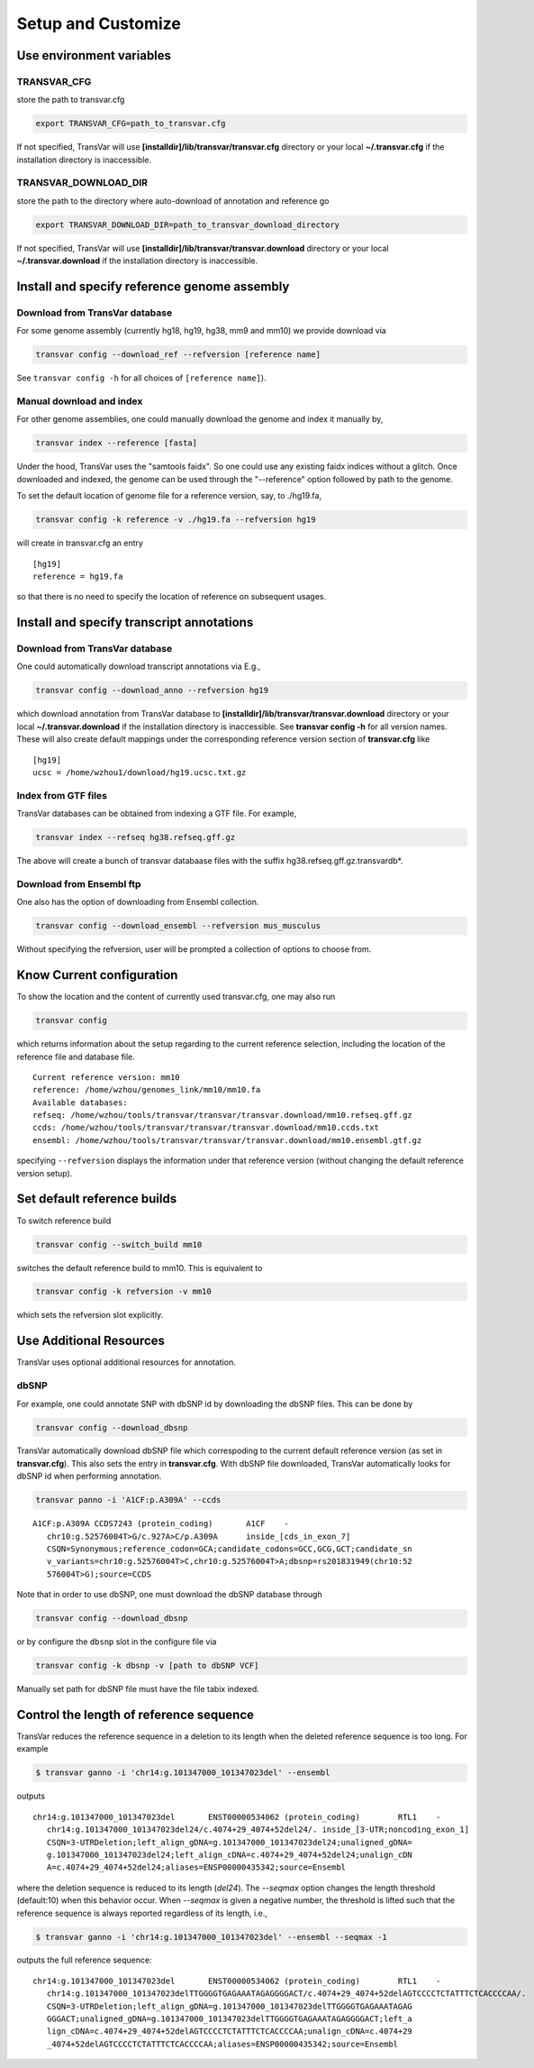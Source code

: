 ********************
Setup and Customize
********************

Use environment variables
#############################

TRANSVAR_CFG
^^^^^^^^^^^^^^

store the path to transvar.cfg

.. code:: bash

   export TRANSVAR_CFG=path_to_transvar.cfg

If not specified, TransVar will use **[installdir]/lib/transvar/transvar.cfg** directory or your local **~/.transvar.cfg** if the installation directory is inaccessible.

TRANSVAR_DOWNLOAD_DIR
^^^^^^^^^^^^^^^^^^^^^^^^

store the path to the directory where auto-download of annotation and reference go

.. code:: bash

   export TRANSVAR_DOWNLOAD_DIR=path_to_transvar_download_directory

If not specified, TransVar will use **[installdir]/lib/transvar/transvar.download** directory or your local **~/.transvar.download** if the installation directory is inaccessible.

Install and specify reference genome assembly
###############################################

Download from TransVar database
^^^^^^^^^^^^^^^^^^^^^^^^^^^^^^^^

For some genome assembly (currently hg18, hg19, hg38, mm9 and mm10) we provide download via

.. code:: bash

   transvar config --download_ref --refversion [reference name]

See ``transvar config -h`` for all choices of ``[reference name]``).

Manual download and index
^^^^^^^^^^^^^^^^^^^^^^^^^^

For other genome assemblies, one could manually download the genome and index it manually by, 

.. code:: bash

   transvar index --reference [fasta]

Under the hood, TransVar uses the "samtools faidx". So one could use any existing faidx indices without a glitch.
Once downloaded and indexed, the genome can be used through the "--reference" option followed by path to the genome.

To set the default location of genome file for a reference version, say, to ./hg19.fa,

.. code:: bash

   transvar config -k reference -v ./hg19.fa --refversion hg19

will create in transvar.cfg an entry

::
   
   [hg19]
   reference = hg19.fa

so that there is no need to specify the location of reference on subsequent usages.

Install and specify transcript annotations
############################################

Download from TransVar database
^^^^^^^^^^^^^^^^^^^^^^^^^^^^^^^^^

One could automatically download transcript annotations via E.g., 

.. code:: bash

   transvar config --download_anno --refversion hg19

which download annotation from TransVar database to **[installdir]/lib/transvar/transvar.download** directory or your local **~/.transvar.download** if the installation directory is inaccessible. See **transvar config -h** for all version names.
These will also create default mappings under the corresponding reference version section of **transvar.cfg** like

::
   
   [hg19]
   ucsc = /home/wzhou1/download/hg19.ucsc.txt.gz

Index from GTF files
^^^^^^^^^^^^^^^^^^^^^

TransVar databases can be obtained from indexing a GTF file. For example,

.. code:: bash

   transvar index --refseq hg38.refseq.gff.gz

The above will create a bunch of transvar databaase files with the suffix hg38.refseq.gff.gz.transvardb*. 


Download from Ensembl ftp
^^^^^^^^^^^^^^^^^^^^^^^^^^

One also has the option of downloading from Ensembl collection.

.. code:: bash

   transvar config --download_ensembl --refversion mus_musculus

Without specifying the refversion, user will be prompted a collection of options to choose from.

Know Current configuration
###########################

To show the location and the content of currently used transvar.cfg, one may also run

.. code:: bash

   transvar config

which returns information about the setup regarding to the current reference selection, including the location of the reference file and database file.

::
   
   Current reference version: mm10
   reference: /home/wzhou/genomes_link/mm10/mm10.fa
   Available databases:
   refseq: /home/wzhou/tools/transvar/transvar/transvar.download/mm10.refseq.gff.gz
   ccds: /home/wzhou/tools/transvar/transvar/transvar.download/mm10.ccds.txt
   ensembl: /home/wzhou/tools/transvar/transvar/transvar.download/mm10.ensembl.gtf.gz

specifying ``--refversion`` displays the information under that reference version (without changing the default reference version setup).

Set default reference builds
################################

To switch reference build

.. code:: bash

    transvar config --switch_build mm10

switches the default reference build to mm10. This is equivalent to

.. code:: bash

    transvar config -k refversion -v mm10

which sets the refversion slot explicitly.

Use Additional Resources
##################################

TransVar uses optional additional resources for annotation.

dbSNP
^^^^^^^

For example, one could annotate SNP with dbSNP id by downloading the dbSNP files.
This can be done by

.. code:: bash

   transvar config --download_dbsnp

TransVar automatically download dbSNP file which correspoding to the current default reference version (as set in **transvar.cfg**). This also sets the entry in **transvar.cfg**.
With dbSNP file downloaded, TransVar automatically looks for dbSNP id when performing annotation.

.. code:: bash

   transvar panno -i 'A1CF:p.A309A' --ccds

::

   A1CF:p.A309A	CCDS7243 (protein_coding)	A1CF	-
      chr10:g.52576004T>G/c.927A>C/p.A309A	inside_[cds_in_exon_7]
      CSQN=Synonymous;reference_codon=GCA;candidate_codons=GCC,GCG,GCT;candidate_sn
      v_variants=chr10:g.52576004T>C,chr10:g.52576004T>A;dbsnp=rs201831949(chr10:52
      576004T>G);source=CCDS

Note that in order to use dbSNP, one must download the dbSNP database through

.. code:: bash

   transvar config --download_dbsnp

or by configure the ``dbsnp`` slot in the configure file via

.. code:: bash

   transvar config -k dbsnp -v [path to dbSNP VCF]

Manually set path for dbSNP file must have the file tabix indexed.

Control the length of reference sequence
##########################################

TransVar reduces the reference sequence in a deletion to its length when the deleted reference sequence is too long. For example

.. code:: bash

   $ transvar ganno -i 'chr14:g.101347000_101347023del' --ensembl

outputs

::

   chr14:g.101347000_101347023del	ENST00000534062 (protein_coding)	RTL1	-
      chr14:g.101347000_101347023del24/c.4074+29_4074+52del24/.	inside_[3-UTR;noncoding_exon_1]
      CSQN=3-UTRDeletion;left_align_gDNA=g.101347000_101347023del24;unaligned_gDNA=
      g.101347000_101347023del24;left_align_cDNA=c.4074+29_4074+52del24;unalign_cDN
      A=c.4074+29_4074+52del24;aliases=ENSP00000435342;source=Ensembl

where the deletion sequence is reduced to its length (`del24`). The `--seqmax` option changes the length threshold (default:10) when this behavior occur. When `--seqmax` is given a negative number, the threshold is lifted such that the reference sequence is always reported regardless of its length, i.e.,

.. code:: bash

   $ transvar ganno -i 'chr14:g.101347000_101347023del' --ensembl --seqmax -1

outputs the full reference sequence:

::

   chr14:g.101347000_101347023del	ENST00000534062 (protein_coding)	RTL1	-
      chr14:g.101347000_101347023delTTGGGGTGAGAAATAGAGGGGACT/c.4074+29_4074+52delAGTCCCCTCTATTTCTCACCCCAA/.	inside_[3-UTR;noncoding_exon_1]
      CSQN=3-UTRDeletion;left_align_gDNA=g.101347000_101347023delTTGGGGTGAGAAATAGAG
      GGGACT;unaligned_gDNA=g.101347000_101347023delTTGGGGTGAGAAATAGAGGGGACT;left_a
      lign_cDNA=c.4074+29_4074+52delAGTCCCCTCTATTTCTCACCCCAA;unalign_cDNA=c.4074+29
      _4074+52delAGTCCCCTCTATTTCTCACCCCAA;aliases=ENSP00000435342;source=Ensembl

